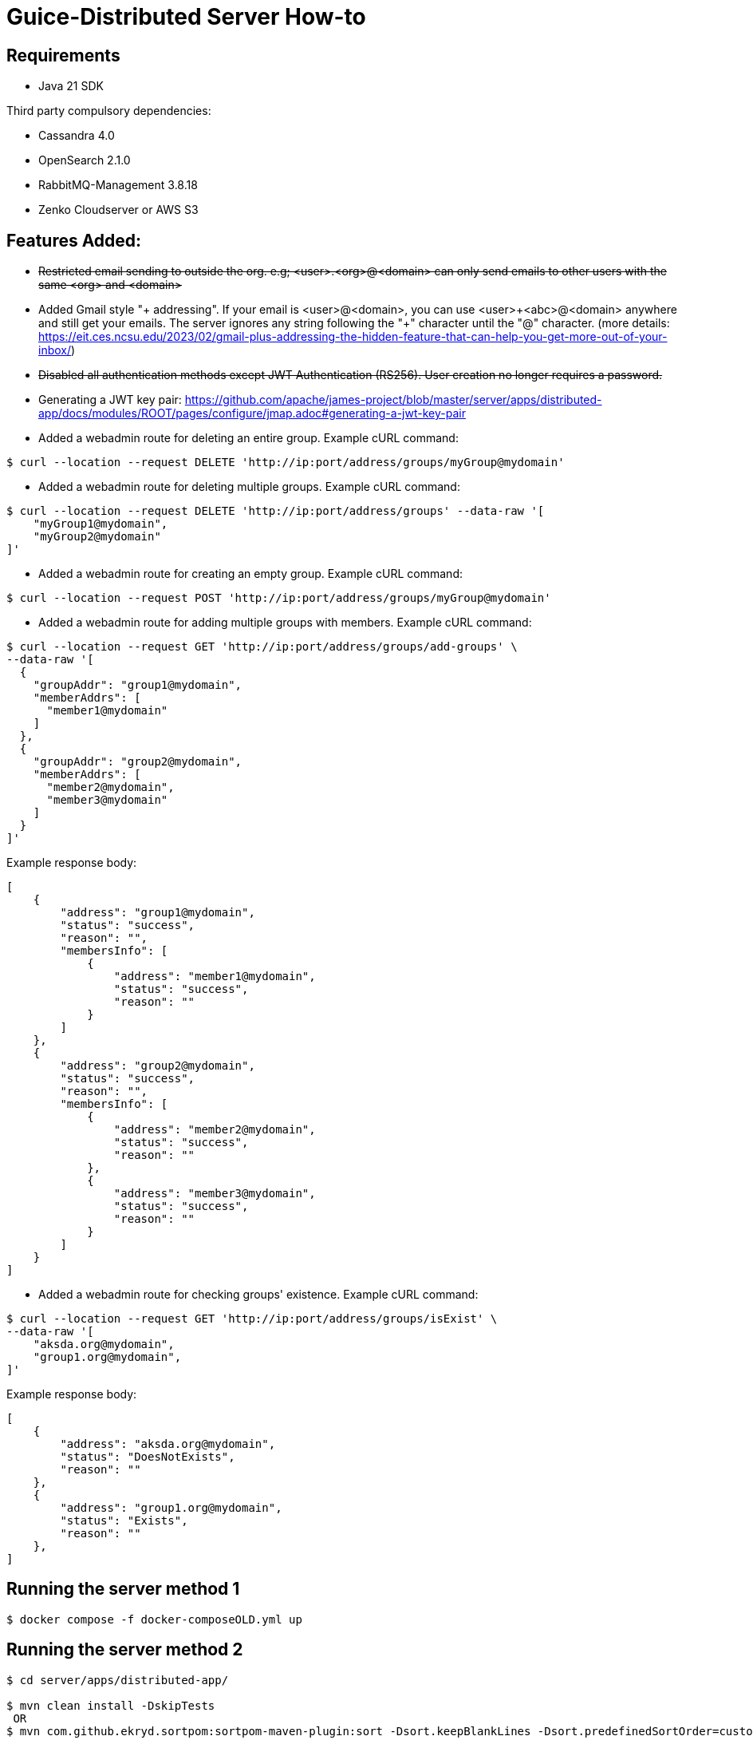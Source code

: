 = Guice-Distributed Server How-to

== Requirements

 * Java 21 SDK

Third party compulsory dependencies:

 * Cassandra 4.0
 * OpenSearch 2.1.0
 * RabbitMQ-Management 3.8.18
 * Zenko Cloudserver or AWS S3

== Features Added:

* +++<del>+++Restricted email sending to outside the org. e.g; <user>.<org>@<domain> can only send emails to other users with the same <org> and <domain>+++</del>+++
* Added Gmail style "+ addressing". If your email is <user>@<domain>, you can use <user>\+<abc>@<domain> anywhere and still get your emails.
The server ignores any string following the "+" character until the "@" character.
(more details: https://eit.ces.ncsu.edu/2023/02/gmail-plus-addressing-the-hidden-feature-that-can-help-you-get-more-out-of-your-inbox/)
* +++<del>+++ Disabled all authentication methods except JWT Authentication (RS256). User creation no longer requires a password. +++</del>+++

* Generating a JWT key pair: https://github.com/apache/james-project/blob/master/server/apps/distributed-app/docs/modules/ROOT/pages/configure/jmap.adoc#generating-a-jwt-key-pair
* Added a webadmin route for deleting an entire group. Example cURL command:
-----
$ curl --location --request DELETE 'http://ip:port/address/groups/myGroup@mydomain'
-----
* Added a webadmin route for deleting multiple groups. Example cURL command:
-----
$ curl --location --request DELETE 'http://ip:port/address/groups' --data-raw '[
    "myGroup1@mydomain",
    "myGroup2@mydomain"
]'
-----
* Added a webadmin route for creating an empty group. Example cURL command:
-----
$ curl --location --request POST 'http://ip:port/address/groups/myGroup@mydomain'
-----
* Added a webadmin route for adding multiple groups with members. Example cURL command:
-----
$ curl --location --request GET 'http://ip:port/address/groups/add-groups' \
--data-raw '[
  {
    "groupAddr": "group1@mydomain",
    "memberAddrs": [
      "member1@mydomain"
    ]
  },
  {
    "groupAddr": "group2@mydomain",
    "memberAddrs": [
      "member2@mydomain",
      "member3@mydomain"
    ]
  }
]'
-----
Example response body:
-----
[
    {
        "address": "group1@mydomain",
        "status": "success",
        "reason": "",
        "membersInfo": [
            {
                "address": "member1@mydomain",
                "status": "success",
                "reason": ""
            }
        ]
    },
    {
        "address": "group2@mydomain",
        "status": "success",
        "reason": "",
        "membersInfo": [
            {
                "address": "member2@mydomain",
                "status": "success",
                "reason": ""
            },
            {
                "address": "member3@mydomain",
                "status": "success",
                "reason": ""
            }
        ]
    }
]
-----
* Added a webadmin route for checking groups' existence. Example cURL command:
-----
$ curl --location --request GET 'http://ip:port/address/groups/isExist' \
--data-raw '[
    "aksda.org@mydomain",
    "group1.org@mydomain",
]'
-----
Example response body:
-----
[
    {
        "address": "aksda.org@mydomain",
        "status": "DoesNotExists",
        "reason": ""
    },
    {
        "address": "group1.org@mydomain",
        "status": "Exists",
        "reason": ""
    },
]
-----


[source]

== Running the server method 1
-----

$ docker compose -f docker-composeOLD.yml up

-----

== Running the server method 2
-----

$ cd server/apps/distributed-app/

$ mvn clean install -DskipTests
 OR
$ mvn com.github.ekryd.sortpom:sortpom-maven-plugin:sort -Dsort.keepBlankLines -Dsort.predefinedSortOrder=custom_1 -DskipTests clean install

Then run it along with its dependency:

[source]
----
docker compose up -d
----

Use the [JAVA_TOOL_OPTIONS environment option](https://github.com/GoogleContainerTools/jib/blob/master/docs/faq.md#jvm-flags)
to pass extra JVM flags. For instance:

[source]
----
  james:
    ...
    environment:
      - JAVA_TOOL_OPTIONS=-Xmx500m -Xms500m
----

[Glowroot APM](https://glowroot.org/) is packaged as part of the docker distribution to easily enable valuable performances insights.
Disabled by default, its java agent can easily be enabled:


[source]
----
  james:
    ...
    environment:
      - JAVA_TOOL_OPTIONS=-javaagent:/root/glowroot.jar
----
=======
$ docker compose -f docker-compose.yml up -d

$ sudo (which java) -Dworking.directory=. -Dlogback.configurationFile=conf/logback.xml -Djdk.tls.ephemeralDHKeySize=2048 -jar target/james-server-distributed-app.jar --generate-keystore

-----

The [CLI](https://james.apache.org/server/manage-cli.html) can easily be used:


[source]
----
docker exec CONTAINER-ID james-cli ListDomains
----

Note that you can create a domain via an environment variable. This domain will be created upon James start:

[source]
----
  james:
    ...
    environment:
      - DOMAIN=domain.tld
----

[source]

== Send emails using telnet

```
telnet 127.0.0.1 25
EHLO spammer.com
MAIL FROM: <sender@spammer.com>
RCPT TO: <recipient@domain.tld>
DATA
Subject: This mail should be blocked

Is it?
.
quit
```

```
telnet 127.0.0.1 25
EHLO spammer.com
MAIL FROM: <another@spammer.com>
RCPT TO: <recipient@domain.tld>
DATA
Subject: This mail should be received

Is it?
.
quit
```

== TODO
1. Have to check is all the images run the by docker-compose needed or not.